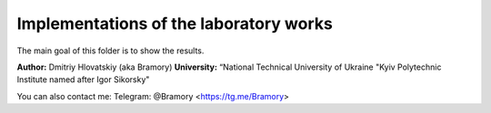 =======================================
Implementations of the laboratory works
=======================================

The main goal of this folder is to show the results.


**Author:** Dmitriy Hlovatskiy (aka Bramory)
**University:** “National Technical University of Ukraine "Kyiv Polytechnic Institute named after Igor Sikorsky"


You can also contact me:
Telegram: @Bramory <https://tg.me/Bramory>

